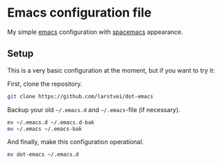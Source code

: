 * Emacs configuration file

My simple [[https://www.gnu.org/software/emacs/][emacs]] configuration with [[https://www.spacemacs.org/][spacemacs]] appearance. 

** Setup
This is a very basic configuration at the moment, but if you want to try it:

First, clone the repository.
#+BEGIN_SRC sh :tangle no
git clone https://github.com/larstvei/dot-emacs
#+END_SRC

Backup your old =~/.emacs.d= and =~/.emacs=-file (if necessary).
#+BEGIN_SRC sh :tangle no
mv ~/.emacs.d ~/.emacs.d-bak
mv ~/.emacs ~/.emacs-bak
#+END_SRC

And finally, make this configuration operational.
#+BEGIN_SRC sh :tangle no
mv dot-emacs ~/.emacs.d
#+END_SRC

